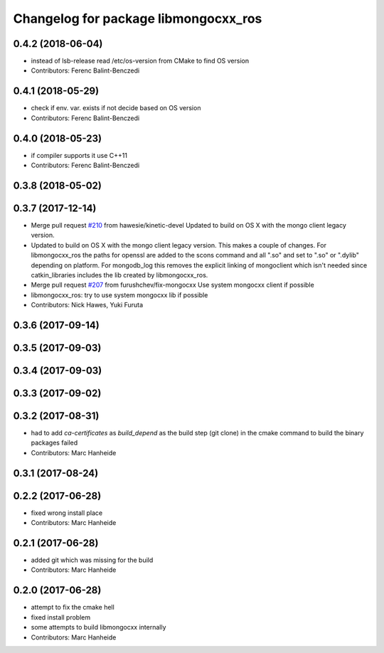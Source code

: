 ^^^^^^^^^^^^^^^^^^^^^^^^^^^^^^^^^^^^^
Changelog for package libmongocxx_ros
^^^^^^^^^^^^^^^^^^^^^^^^^^^^^^^^^^^^^

0.4.2 (2018-06-04)
------------------
* instead of lsb-release read /etc/os-version from CMake to find OS version
* Contributors: Ferenc Balint-Benczedi

0.4.1 (2018-05-29)
------------------
* check if env. var. exists if not decide based on OS version
* Contributors: Ferenc Balint-Benczedi

0.4.0 (2018-05-23)
------------------
* if compiler supports it use C++11
* Contributors: Ferenc Balint-Benczedi

0.3.8 (2018-05-02)
------------------

0.3.7 (2017-12-14)
------------------
* Merge pull request `#210 <https://github.com/strands-project/mongodb_store/issues/210>`_ from hawesie/kinetic-devel
  Updated to build on OS X with the mongo client legacy version.
* Updated to build on OS X with the mongo client legacy version.
  This makes a couple of changes. For libmongocxx_ros the paths for openssl are added to the scons command and all ".so" and set to ".so" or ".dylib" depending on platform. For mongodb_log this removes the explicit linking of mongoclient which isn't needed since catkin_libraries includes the lib created by libmongocxx_ros.
* Merge pull request `#207 <https://github.com/strands-project/mongodb_store/issues/207>`_ from furushchev/fix-mongocxx
  Use system mongocxx client if possible
* libmongocxx_ros: try to use system mongocxx lib if possible
* Contributors: Nick Hawes, Yuki Furuta

0.3.6 (2017-09-14)
------------------

0.3.5 (2017-09-03)
------------------

0.3.4 (2017-09-03)
------------------

0.3.3 (2017-09-02)
------------------

0.3.2 (2017-08-31)
------------------
* had to add `ca-certificates` as `build_depend`
  as the build step (git clone) in the cmake command to build the binary packages failed
* Contributors: Marc Hanheide

0.3.1 (2017-08-24)
------------------

0.2.2 (2017-06-28)
------------------
* fixed wrong install place
* Contributors: Marc Hanheide

0.2.1 (2017-06-28)
------------------
* added git which was missing for the build
* Contributors: Marc Hanheide

0.2.0 (2017-06-28)
------------------
* attempt to fix the cmake hell
* fixed install problem
* some attempts to build libmongocxx internally
* Contributors: Marc Hanheide
